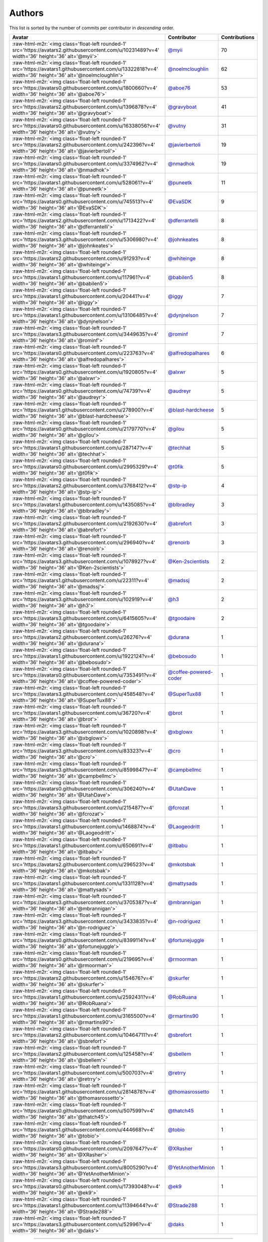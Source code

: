 .. role:: raw-html-m2r(raw)
   :format: html


Authors
=======

This list is sorted by the number of commits per contributor in *descending* order.

.. list-table::
   :header-rows: 1

   * - Avatar
     - Contributor
     - Contributions
   * - :raw-html-m2r:`<img class='float-left rounded-1' src='https://avatars2.githubusercontent.com/u/10231489?v=4' width='36' height='36' alt='@myii'>`
     - `@myii <https://github.com/myii>`_
     - 70
   * - :raw-html-m2r:`<img class='float-left rounded-1' src='https://avatars1.githubusercontent.com/u/13322818?v=4' width='36' height='36' alt='@noelmcloughlin'>`
     - `@noelmcloughlin <https://github.com/noelmcloughlin>`_
     - 62
   * - :raw-html-m2r:`<img class='float-left rounded-1' src='https://avatars0.githubusercontent.com/u/1800660?v=4' width='36' height='36' alt='@aboe76'>`
     - `@aboe76 <https://github.com/aboe76>`_
     - 53
   * - :raw-html-m2r:`<img class='float-left rounded-1' src='https://avatars2.githubusercontent.com/u/1396878?v=4' width='36' height='36' alt='@gravyboat'>`
     - `@gravyboat <https://github.com/gravyboat>`_
     - 41
   * - :raw-html-m2r:`<img class='float-left rounded-1' src='https://avatars0.githubusercontent.com/u/16338056?v=4' width='36' height='36' alt='@vutny'>`
     - `@vutny <https://github.com/vutny>`_
     - 31
   * - :raw-html-m2r:`<img class='float-left rounded-1' src='https://avatars2.githubusercontent.com/u/242396?v=4' width='36' height='36' alt='@javierbertoli'>`
     - `@javierbertoli <https://github.com/javierbertoli>`_
     - 19
   * - :raw-html-m2r:`<img class='float-left rounded-1' src='https://avatars0.githubusercontent.com/u/3374962?v=4' width='36' height='36' alt='@nmadhok'>`
     - `@nmadhok <https://github.com/nmadhok>`_
     - 19
   * - :raw-html-m2r:`<img class='float-left rounded-1' src='https://avatars1.githubusercontent.com/u/528061?v=4' width='36' height='36' alt='@puneetk'>`
     - `@puneetk <https://github.com/puneetk>`_
     - 11
   * - :raw-html-m2r:`<img class='float-left rounded-1' src='https://avatars0.githubusercontent.com/u/745513?v=4' width='36' height='36' alt='@EvaSDK'>`
     - `@EvaSDK <https://github.com/EvaSDK>`_
     - 9
   * - :raw-html-m2r:`<img class='float-left rounded-1' src='https://avatars2.githubusercontent.com/u/1713422?v=4' width='36' height='36' alt='@dferrantelli'>`
     - `@dferrantelli <https://github.com/dferrantelli>`_
     - 8
   * - :raw-html-m2r:`<img class='float-left rounded-1' src='https://avatars3.githubusercontent.com/u/5306980?v=4' width='36' height='36' alt='@johnkeates'>`
     - `@johnkeates <https://github.com/johnkeates>`_
     - 8
   * - :raw-html-m2r:`<img class='float-left rounded-1' src='https://avatars2.githubusercontent.com/u/91293?v=4' width='36' height='36' alt='@whiteinge'>`
     - `@whiteinge <https://github.com/whiteinge>`_
     - 8
   * - :raw-html-m2r:`<img class='float-left rounded-1' src='https://avatars1.githubusercontent.com/u/117961?v=4' width='36' height='36' alt='@babilen5'>`
     - `@babilen5 <https://github.com/babilen5>`_
     - 8
   * - :raw-html-m2r:`<img class='float-left rounded-1' src='https://avatars1.githubusercontent.com/u/20441?v=4' width='36' height='36' alt='@iggy'>`
     - `@iggy <https://github.com/iggy>`_
     - 7
   * - :raw-html-m2r:`<img class='float-left rounded-1' src='https://avatars1.githubusercontent.com/u/13106485?v=4' width='36' height='36' alt='@dynjnelson'>`
     - `@dynjnelson <https://github.com/dynjnelson>`_
     - 7
   * - :raw-html-m2r:`<img class='float-left rounded-1' src='https://avatars3.githubusercontent.com/u/3449635?v=4' width='36' height='36' alt='@rominf'>`
     - `@rominf <https://github.com/rominf>`_
     - 7
   * - :raw-html-m2r:`<img class='float-left rounded-1' src='https://avatars0.githubusercontent.com/u/223763?v=4' width='36' height='36' alt='@alfredopalhares'>`
     - `@alfredopalhares <https://github.com/alfredopalhares>`_
     - 6
   * - :raw-html-m2r:`<img class='float-left rounded-1' src='https://avatars0.githubusercontent.com/u/1920805?v=4' width='36' height='36' alt='@alxwr'>`
     - `@alxwr <https://github.com/alxwr>`_
     - 5
   * - :raw-html-m2r:`<img class='float-left rounded-1' src='https://avatars0.githubusercontent.com/u/74739?v=4' width='36' height='36' alt='@audreyr'>`
     - `@audreyr <https://github.com/audreyr>`_
     - 5
   * - :raw-html-m2r:`<img class='float-left rounded-1' src='https://avatars1.githubusercontent.com/u/278900?v=4' width='36' height='36' alt='@blast-hardcheese'>`
     - `@blast-hardcheese <https://github.com/blast-hardcheese>`_
     - 5
   * - :raw-html-m2r:`<img class='float-left rounded-1' src='https://avatars0.githubusercontent.com/u/2179770?v=4' width='36' height='36' alt='@gilou'>`
     - `@gilou <https://github.com/gilou>`_
     - 5
   * - :raw-html-m2r:`<img class='float-left rounded-1' src='https://avatars1.githubusercontent.com/u/287147?v=4' width='36' height='36' alt='@techhat'>`
     - `@techhat <https://github.com/techhat>`_
     - 5
   * - :raw-html-m2r:`<img class='float-left rounded-1' src='https://avatars0.githubusercontent.com/u/2995329?v=4' width='36' height='36' alt='@t0fik'>`
     - `@t0fik <https://github.com/t0fik>`_
     - 5
   * - :raw-html-m2r:`<img class='float-left rounded-1' src='https://avatars2.githubusercontent.com/u/3768412?v=4' width='36' height='36' alt='@stp-ip'>`
     - `@stp-ip <https://github.com/stp-ip>`_
     - 4
   * - :raw-html-m2r:`<img class='float-left rounded-1' src='https://avatars1.githubusercontent.com/u/1435085?v=4' width='36' height='36' alt='@blbradley'>`
     - `@blbradley <https://github.com/blbradley>`_
     - 3
   * - :raw-html-m2r:`<img class='float-left rounded-1' src='https://avatars2.githubusercontent.com/u/2192630?v=4' width='36' height='36' alt='@abrefort'>`
     - `@abrefort <https://github.com/abrefort>`_
     - 3
   * - :raw-html-m2r:`<img class='float-left rounded-1' src='https://avatars3.githubusercontent.com/u/296940?v=4' width='36' height='36' alt='@renoirb'>`
     - `@renoirb <https://github.com/renoirb>`_
     - 3
   * - :raw-html-m2r:`<img class='float-left rounded-1' src='https://avatars3.githubusercontent.com/u/1078927?v=4' width='36' height='36' alt='@Ken-2scientists'>`
     - `@Ken-2scientists <https://github.com/Ken-2scientists>`_
     - 2
   * - :raw-html-m2r:`<img class='float-left rounded-1' src='https://avatars1.githubusercontent.com/u/22311?v=4' width='36' height='36' alt='@madssj'>`
     - `@madssj <https://github.com/madssj>`_
     - 2
   * - :raw-html-m2r:`<img class='float-left rounded-1' src='https://avatars3.githubusercontent.com/u/102919?v=4' width='36' height='36' alt='@h3'>`
     - `@h3 <https://github.com/h3>`_
     - 2
   * - :raw-html-m2r:`<img class='float-left rounded-1' src='https://avatars3.githubusercontent.com/u/6415605?v=4' width='36' height='36' alt='@tgoodaire'>`
     - `@tgoodaire <https://github.com/tgoodaire>`_
     - 2
   * - :raw-html-m2r:`<img class='float-left rounded-1' src='https://avatars2.githubusercontent.com/u/26276?v=4' width='36' height='36' alt='@durana'>`
     - `@durana <https://github.com/durana>`_
     - 1
   * - :raw-html-m2r:`<img class='float-left rounded-1' src='https://avatars1.githubusercontent.com/u/1922124?v=4' width='36' height='36' alt='@bebosudo'>`
     - `@bebosudo <https://github.com/bebosudo>`_
     - 1
   * - :raw-html-m2r:`<img class='float-left rounded-1' src='https://avatars0.githubusercontent.com/u/7353491?v=4' width='36' height='36' alt='@coffee-powered-coder'>`
     - `@coffee-powered-coder <https://github.com/coffee-powered-coder>`_
     - 1
   * - :raw-html-m2r:`<img class='float-left rounded-1' src='https://avatars3.githubusercontent.com/u/458548?v=4' width='36' height='36' alt='@SuperTux88'>`
     - `@SuperTux88 <https://github.com/SuperTux88>`_
     - 1
   * - :raw-html-m2r:`<img class='float-left rounded-1' src='https://avatars1.githubusercontent.com/u/36720?v=4' width='36' height='36' alt='@brot'>`
     - `@brot <https://github.com/brot>`_
     - 1
   * - :raw-html-m2r:`<img class='float-left rounded-1' src='https://avatars3.githubusercontent.com/u/1020898?v=4' width='36' height='36' alt='@xbglowx'>`
     - `@xbglowx <https://github.com/xbglowx>`_
     - 1
   * - :raw-html-m2r:`<img class='float-left rounded-1' src='https://avatars3.githubusercontent.com/u/83323?v=4' width='36' height='36' alt='@cro'>`
     - `@cro <https://github.com/cro>`_
     - 1
   * - :raw-html-m2r:`<img class='float-left rounded-1' src='https://avatars3.githubusercontent.com/u/8599847?v=4' width='36' height='36' alt='@campbellmc'>`
     - `@campbellmc <https://github.com/campbellmc>`_
     - 1
   * - :raw-html-m2r:`<img class='float-left rounded-1' src='https://avatars0.githubusercontent.com/u/306240?v=4' width='36' height='36' alt='@UtahDave'>`
     - `@UtahDave <https://github.com/UtahDave>`_
     - 1
   * - :raw-html-m2r:`<img class='float-left rounded-1' src='https://avatars3.githubusercontent.com/u/215487?v=4' width='36' height='36' alt='@fcrozat'>`
     - `@fcrozat <https://github.com/fcrozat>`_
     - 1
   * - :raw-html-m2r:`<img class='float-left rounded-1' src='https://avatars1.githubusercontent.com/u/1468874?v=4' width='36' height='36' alt='@Laogeodritt'>`
     - `@Laogeodritt <https://github.com/Laogeodritt>`_
     - 1
   * - :raw-html-m2r:`<img class='float-left rounded-1' src='https://avatars1.githubusercontent.com/u/650691?v=4' width='36' height='36' alt='@itbabu'>`
     - `@itbabu <https://github.com/itbabu>`_
     - 1
   * - :raw-html-m2r:`<img class='float-left rounded-1' src='https://avatars2.githubusercontent.com/u/296523?v=4' width='36' height='36' alt='@mkotsbak'>`
     - `@mkotsbak <https://github.com/mkotsbak>`_
     - 1
   * - :raw-html-m2r:`<img class='float-left rounded-1' src='https://avatars1.githubusercontent.com/u/1331128?v=4' width='36' height='36' alt='@mattysads'>`
     - `@mattysads <https://github.com/mattysads>`_
     - 1
   * - :raw-html-m2r:`<img class='float-left rounded-1' src='https://avatars3.githubusercontent.com/u/3705387?v=4' width='36' height='36' alt='@mbrannigan'>`
     - `@mbrannigan <https://github.com/mbrannigan>`_
     - 1
   * - :raw-html-m2r:`<img class='float-left rounded-1' src='https://avatars3.githubusercontent.com/u/3433835?v=4' width='36' height='36' alt='@n-rodriguez'>`
     - `@n-rodriguez <https://github.com/n-rodriguez>`_
     - 1
   * - :raw-html-m2r:`<img class='float-left rounded-1' src='https://avatars0.githubusercontent.com/u/8399114?v=4' width='36' height='36' alt='@fortunejuggle'>`
     - `@fortunejuggle <https://github.com/fortunejuggle>`_
     - 1
   * - :raw-html-m2r:`<img class='float-left rounded-1' src='https://avatars0.githubusercontent.com/u/219695?v=4' width='36' height='36' alt='@rmoorman'>`
     - `@rmoorman <https://github.com/rmoorman>`_
     - 1
   * - :raw-html-m2r:`<img class='float-left rounded-1' src='https://avatars2.githubusercontent.com/u/154676?v=4' width='36' height='36' alt='@skurfer'>`
     - `@skurfer <https://github.com/skurfer>`_
     - 1
   * - :raw-html-m2r:`<img class='float-left rounded-1' src='https://avatars1.githubusercontent.com/u/2592431?v=4' width='36' height='36' alt='@RobRuana'>`
     - `@RobRuana <https://github.com/RobRuana>`_
     - 1
   * - :raw-html-m2r:`<img class='float-left rounded-1' src='https://avatars1.githubusercontent.com/u/3165500?v=4' width='36' height='36' alt='@rmartins90'>`
     - `@rmartins90 <https://github.com/rmartins90>`_
     - 1
   * - :raw-html-m2r:`<img class='float-left rounded-1' src='https://avatars2.githubusercontent.com/u/10464711?v=4' width='36' height='36' alt='@sbrefort'>`
     - `@sbrefort <https://github.com/sbrefort>`_
     - 1
   * - :raw-html-m2r:`<img class='float-left rounded-1' src='https://avatars2.githubusercontent.com/u/125458?v=4' width='36' height='36' alt='@sbellem'>`
     - `@sbellem <https://github.com/sbellem>`_
     - 1
   * - :raw-html-m2r:`<img class='float-left rounded-1' src='https://avatars1.githubusercontent.com/u/500703?v=4' width='36' height='36' alt='@retrry'>`
     - `@retrry <https://github.com/retrry>`_
     - 1
   * - :raw-html-m2r:`<img class='float-left rounded-1' src='https://avatars1.githubusercontent.com/u/2814878?v=4' width='36' height='36' alt='@thomasrossetto'>`
     - `@thomasrossetto <https://github.com/thomasrossetto>`_
     - 1
   * - :raw-html-m2r:`<img class='float-left rounded-1' src='https://avatars0.githubusercontent.com/u/507599?v=4' width='36' height='36' alt='@thatch45'>`
     - `@thatch45 <https://github.com/thatch45>`_
     - 1
   * - :raw-html-m2r:`<img class='float-left rounded-1' src='https://avatars1.githubusercontent.com/u/444668?v=4' width='36' height='36' alt='@tobio'>`
     - `@tobio <https://github.com/tobio>`_
     - 1
   * - :raw-html-m2r:`<img class='float-left rounded-1' src='https://avatars0.githubusercontent.com/u/2097647?v=4' width='36' height='36' alt='@XRasher'>`
     - `@XRasher <https://github.com/XRasher>`_
     - 1
   * - :raw-html-m2r:`<img class='float-left rounded-1' src='https://avatars3.githubusercontent.com/u/8005290?v=4' width='36' height='36' alt='@YetAnotherMinion'>`
     - `@YetAnotherMinion <https://github.com/YetAnotherMinion>`_
     - 1
   * - :raw-html-m2r:`<img class='float-left rounded-1' src='https://avatars0.githubusercontent.com/u/17393048?v=4' width='36' height='36' alt='@ek9'>`
     - `@ek9 <https://github.com/ek9>`_
     - 1
   * - :raw-html-m2r:`<img class='float-left rounded-1' src='https://avatars1.githubusercontent.com/u/11394644?v=4' width='36' height='36' alt='@Strade288'>`
     - `@Strade288 <https://github.com/Strade288>`_
     - 1
   * - :raw-html-m2r:`<img class='float-left rounded-1' src='https://avatars3.githubusercontent.com/u/52996?v=4' width='36' height='36' alt='@daks'>`
     - `@daks <https://github.com/daks>`_
     - 1


----

Auto-generated by a `forked version <https://github.com/myii/maintainer>`_ of `gaocegege/maintainer <https://github.com/gaocegege/maintainer>`_ on 2019-10-10.
